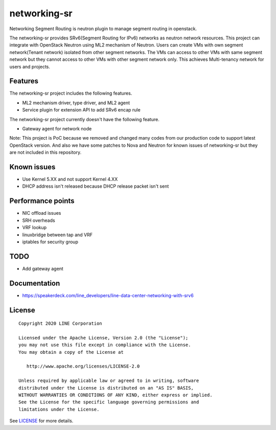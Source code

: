 ===============================
networking-sr
===============================

Networking Segment Routing is neutron plugin to manage segment routing in openstack.

The networking-sr provides SRv6(Segment Routing for IPv6) networks as neutron network resources. This project can integrate with OpenStack Neutron using ML2 mechanism of Neutron. Users can create VMs with own segment network(Tenant network) isolated from other segment networks. The VMs can access to other VMs with same segment network but they cannot access to other VMs with other segment network only. This achieves Multi-tenancy network for users and projects.

-------------------------------
Features
-------------------------------
The networking-sr project includes the following features.

* ML2 mechanism driver, type driver, and ML2 agent
* Service plugin for extension API to add SRv6 encap rule

The networking-sr project currently doesn't have the following feature.

* Gateway agent for network node

Note: This project is PoC because we removed and changed many codes from our production code to support latest OpenStack version. And also we have some patches to Nova and Neutron for known issues of networking-sr but they are not included in this repository.

-------------------------------
Known issues
-------------------------------
* Use Kernel 5.XX and not support Kernel 4.XX
* DHCP address isn't released because DHCP release packet isn't sent

-------------------------------
Performance points
-------------------------------
* NIC offload issues
* SRH overheads
* VRF lookup
* linuxbridge between tap and VRF
* iptables for security group

-------------------------------
TODO
-------------------------------
* Add gateway agent

-------------------------------
Documentation
-------------------------------
* https://speakerdeck.com/line_developers/line-data-center-networking-with-srv6

-------------------------------
License
-------------------------------

::

    Copyright 2020 LINE Corporation
    
    Licensed under the Apache License, Version 2.0 (the "License");
    you may not use this file except in compliance with the License.
    You may obtain a copy of the License at
    
       http://www.apache.org/licenses/LICENSE-2.0
    
    Unless required by applicable law or agreed to in writing, software
    distributed under the License is distributed on an "AS IS" BASIS,
    WITHOUT WARRANTIES OR CONDITIONS OF ANY KIND, either express or implied.
    See the License for the specific language governing permissions and
    limitations under the License.

See `LICENSE <https://github.com/line/networking-sr/blob/master/LICENSE>`_ for more details.
